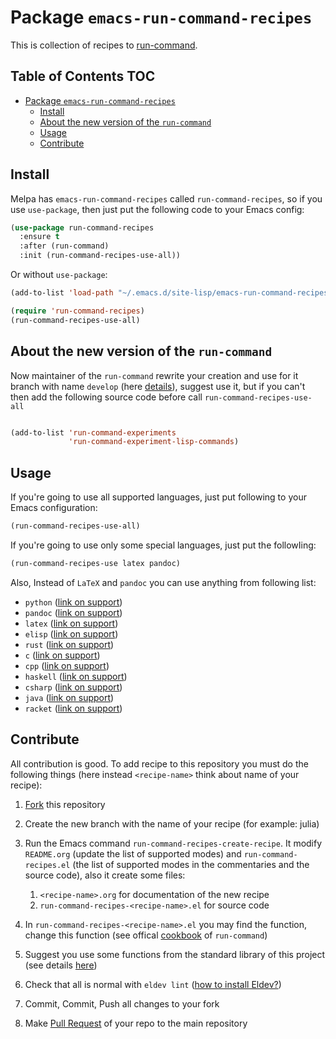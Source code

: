 * Package =emacs-run-command-recipes=
  :PROPERTIES:
  :CUSTOM_ID: package-emacs-run-command-recipes
  :END:
  [[https://melpa.org/#/run-command-recipes][file:https://melpa.org/packages/run-command-recipes-badge.svg]]
  [[file:https://github.com/semenInRussia/emacs-run-command-recipes/actions/workflows/eldev-lint.yml/badge.svg]]

  This is collection of recipes to [[https://github.com/bard/emacs-run-command][run-command]].

** Table of Contents                                                    :TOC:
- [[#package-emacs-run-command-recipes][Package =emacs-run-command-recipes=]]
  - [[#install][Install]]
  - [[#about-the-new-version-of-the-run-command][About the new version of the ~run-command~]]
  - [[#usage][Usage]]
  - [[#contribute][Contribute]]

** Install
   :PROPERTIES:
   :CUSTOM_ID: install
   :END:

   Melpa has =emacs-run-command-recipes= called =run-command-recipes=,
   so if you use =use-package=, then just put the following code to
   your Emacs config:

   #+BEGIN_SRC emacs-lisp
     (use-package run-command-recipes
       :ensure t
       :after (run-command)
       :init (run-command-recipes-use-all))
   #+END_SRC

   Or without =use-package=:

   #+BEGIN_SRC emacs-lisp
     (add-to-list 'load-path "~/.emacs.d/site-lisp/emacs-run-command-recipes")

     (require 'run-command-recipes)
     (run-command-recipes-use-all)
   #+END_SRC

** About the new version of the ~run-command~

Now maintainer of the ~run-command~ rewrite your creation and use for
it branch with name ~develop~ (here [[https://bard.github.io/emacs-run-command/][details]]), suggest use it, but if
you can't then add the following source code before call ~run-command-recipes-use-all~

#+BEGIN_src emacs-lisp

  (add-to-list 'run-command-experiments
               'run-command-experiment-lisp-commands)

#+END_src

** Usage
   :PROPERTIES:
   :CUSTOM_ID: usage
   :END:

   If you're going to use all supported languages, just put following
   to your Emacs configuration:

   #+begin_src emacs-lisp
     (run-command-recipes-use-all)
   #+end_src

   If you're going to use only some special languages, just put
   the followIing:

   #+begin_src emacs-lisp
     (run-command-recipes-use latex pandoc)
   #+end_src

   Also, Instead of =LaTeX= and =pandoc= you can use anything from
   following list:

- =python= ([[file:docs/python.org][link on support]])
- =pandoc= ([[file:docs/pandoc.org][link on support]])
- =latex= ([[file:docs/latex.org][link on support]])
- =elisp= ([[file:docs/elisp.org][link on support]])
- =rust= ([[file:docs/rust.org][link on support]])
- =c= ([[file:docs/c.org][link on support]])
- =cpp= ([[file:docs/cpp.org][link on support]])
- =haskell= ([[file:docs/haskell.org][link on support]])
- =csharp= ([[file:docs/csharp.org][link on support]])
- =java= ([[file:docs/java.org][link on support]])
- =racket= ([[file:docs/racket.org][link on support]])

** Contribute
:PROPERTIES:
:CUSTOM_ID: contribute
:END:

All contribution is good.  To add recipe to this repository you must do the following things (here instead =<recipe-name>= think about name of your recipe):

1. [[https://docs.github.com/en/get-started/quickstart/fork-a-repo][Fork]] this repository
2. Create the new branch with the name of your recipe (for example: julia)
3. Run the Emacs command =run-command-recipes-create-recipe=.  It modify =README.org= (update the list of supported modes) and =run-command-recipes.el= (the list of supported modes in the commentaries and the source code), also it create some files:

   1. =<recipe-name>.org= for documentation of the new recipe
   2. =run-command-recipes-<recipe-name>.el= for source code

4. In =run-command-recipes-<recipe-name>.el= you may find the function, change this function (see offical [[https://github.com/bard/emacs-run-command#cookbook][cookbook]] of =run-command=)
5. Suggest you use some functions from the standard library of this project (see details [[file:docs/lib.org][here]])
6. Check that all is normal with =eldev lint= ([[https://doublep.github.io/eldev/#installation][how to install Eldev?]])
7. Commit, Commit, Push all changes to your fork
8. Make [[https://docs.github.com/en/pull-requests/collaborating-with-pull-requests/proposing-changes-to-your-work-with-pull-requests/about-pull-requests][Pull Request]] of your repo to the main repository
